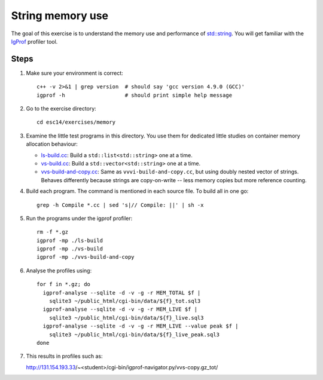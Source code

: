 String memory use
=================

The goal of this exercise is to understand the memory use and performance of
`std::string <http://www.cplusplus.com/reference/string/string/>`_. You will
get familiar with the `IgProf <http://igprof.org>`_ profiler tool.

Steps
-----

1. Make sure your environment is correct::

     c++ -v 2>&1 | grep version  # should say 'gcc version 4.9.0 (GCC)'
     igprof -h                   # should print simple help message

2. Go to the exercise directory::

     cd esc14/exercises/memory

3. Examine the little test programs in this directory.  You use them for
   dedicated little studies on container memory allocation behaviour:

   - `ls-build.cc <../exercises/memory/ls-build.cc>`_: Build a
     ``std::list<std::string>`` one at a time.

   - `vs-build.cc <../exercises/memory/vs-build.cc>`_: Build a
     ``std::vector<std::string>`` one at a time.

   - `vvs-build-and-copy.cc <../exercises/memory/vvs-build-and-copy.cc>`_:
     Same as ``vvvi-build-and-copy.cc``, but using doubly nested vector of
     strings.  Behaves differently because strings are copy-on-write -- less
     memory copies but more reference counting.

4. Build each program.  The command is mentioned in each source file.  To
   build all in one go::

     grep -h Compile *.cc | sed 's|// Compile: ||' | sh -x

5. Run the programs under the igprof profiler::

     rm -f *.gz
     igprof -mp ./ls-build
     igprof -mp ./vs-build
     igprof -mp ./vvs-build-and-copy

6. Analyse the profiles using::

     for f in *.gz; do
       igprof-analyse --sqlite -d -v -g -r MEM_TOTAL $f |
         sqlite3 ~/public_html/cgi-bin/data/${f}_tot.sql3
       igprof-analyse --sqlite -d -v -g -r MEM_LIVE $f |
         sqlite3 ~/public_html/cgi-bin/data/${f}_live.sql3
       igprof-analyse --sqlite -d -v -g -r MEM_LIVE --value peak $f |
         sqlite3 ~/public_html/cgi-bin/data/${f}_live_peak.sql3
     done

7. This results in profiles such as::

   http://131.154.193.33/~<student>/cgi-bin/igprof-navigator.py/vvs-copy.gz_tot/
